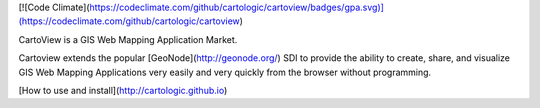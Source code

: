 [![Code Climate](https://codeclimate.com/github/cartologic/cartoview/badges/gpa.svg)](https://codeclimate.com/github/cartologic/cartoview)

CartoView is a GIS Web Mapping Application Market.

Cartoview extends the popular [GeoNode](http://geonode.org/) SDI to provide the ability to create, share, and visualize GIS Web Mapping Applications very easily and very quickly from the browser without programming.

[How to use and install](http://cartologic.github.io)


